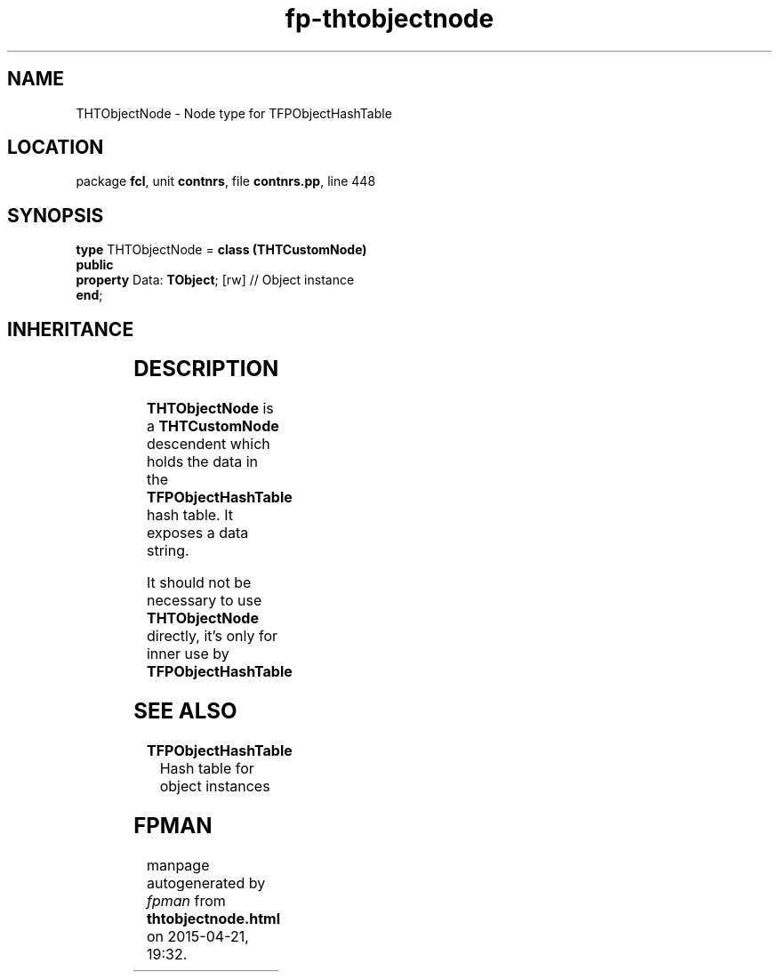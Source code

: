 .\" file autogenerated by fpman
.TH "fp-thtobjectnode" 3 "2014-03-14" "fpman" "Free Pascal Programmer's Manual"
.SH NAME
THTObjectNode - Node type for TFPObjectHashTable
.SH LOCATION
package \fBfcl\fR, unit \fBcontnrs\fR, file \fBcontnrs.pp\fR, line 448
.SH SYNOPSIS
\fBtype\fR THTObjectNode = \fBclass (THTCustomNode)\fR
.br
\fBpublic\fR
  \fBproperty\fR Data: \fBTObject\fR; [rw] // Object instance
.br
\fBend\fR;
.SH INHERITANCE
.TS
l l
l l
l l.
\fBTHTObjectNode\fR	Node type for TFPObjectHashTable
\fBTHTCustomNode\fR	Single item in the hash table.
\fBTObject\fR	
.TE
.SH DESCRIPTION
\fBTHTObjectNode\fR is a \fBTHTCustomNode\fR descendent which holds the data in the \fBTFPObjectHashTable\fR hash table. It exposes a data string.

It should not be necessary to use \fBTHTObjectNode\fR directly, it's only for inner use by \fBTFPObjectHashTable\fR 


.SH SEE ALSO
.TP
.B TFPObjectHashTable
Hash table for object instances

.SH FPMAN
manpage autogenerated by \fIfpman\fR from \fBthtobjectnode.html\fR on 2015-04-21, 19:32.

